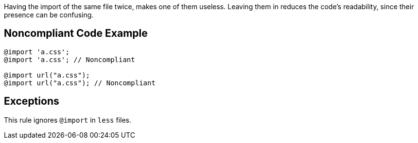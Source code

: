 Having the import of the same file twice, makes one of them useless. Leaving them in reduces the code's readability, since their presence can be confusing.

== Noncompliant Code Example

----
@import 'a.css';
@import 'a.css'; // Noncompliant

@import url("a.css");
@import url("a.css"); // Noncompliant
----

== Exceptions

This rule ignores ``++@import++`` in ``++less++`` files.
